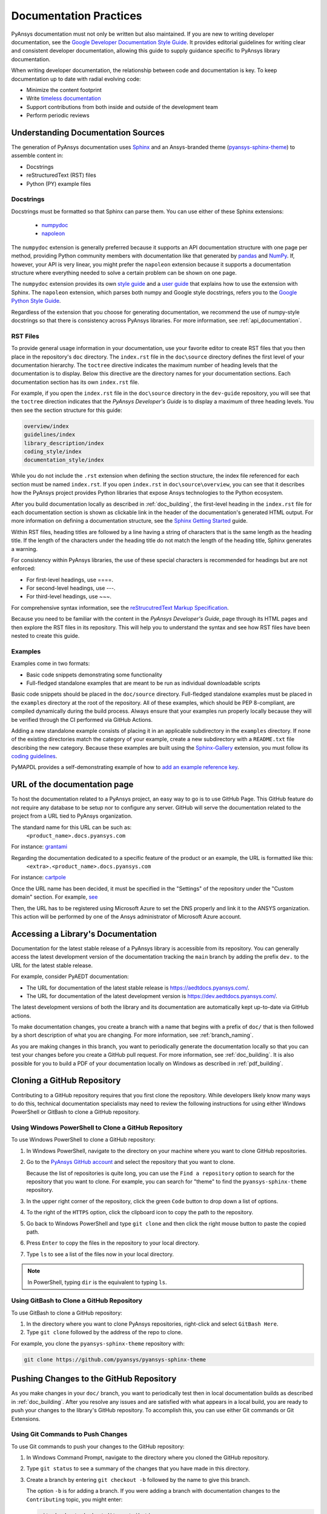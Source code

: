 .. _doc_practices:

Documentation Practices
=======================
PyAnsys documentation must not only be written but also maintained. If you are
new to writing developer documentation, see the `Google Developer Documentation
Style Guide <https://developers.google.com/style/articles>`_. It provides
editorial guidelines for writing clear and consistent developer documentation,
allowing this guide to supply guidance specific to PyAnsys library
documentation.

When writing developer documentation, the relationship between code and
documentation is key. To keep documentation up to date with radial evolving
code:

- Minimize the content footprint
- Write `timeless documentation <https://developers.google.com/style/timeless-documentation>`_
- Support contributions from both inside and outside of the development team
- Perform periodic reviews

Understanding Documentation Sources
------------------------------------
The generation of PyAnsys documentation uses `Sphinx
<https://www.sphinx-doc.org/en/master/>`__ and an Ansys-branded theme
(`pyansys-sphinx-theme <https://github.com/pyansys/pyansys-sphinx-theme>`_) to
assemble content in:

- Docstrings
- reStructuredText (RST) files
- Python (PY) example files

Docstrings
~~~~~~~~~~
Docstrings must be formatted so that Sphinx can parse them. You can use either
of these Sphinx extensions:
 
 - `numpydoc <https://pypi.org/project/numpydoc/>`_
 - `napoleon <https://pypi.org/project/sphinxcontrib-napoleon/>`_

The ``numpydoc`` extension is generally preferred because it supports an API
documentation structure with one page per method, providing Python community
members with documentation like that generated by `pandas <https://pandas.pydata.org/>`_
and `NumPy <https://numpy.org/>`_. If, however, your API is very linear, you
might prefer the  ``napoleon`` extension because it supports a documentation
structure where everything needed to solve a certain problem can be shown on one page.

The ``numpydoc`` extension provides its own `style guide
<https://numpydoc.readthedocs.io/en/latest/format.html>`_ and a `user guide
<https://numpydoc.readthedocs.io/en/latest/>`_ that explains how to use the
extension with Sphinx. The ``napoleon`` extension, which parses both numpy and
Google style docstrings, refers you to the `Google Python Style Guide
<https://google.github.io/styleguide/pyguide.html>`_.

Regardless of the extension that you choose for generating documentation, we
recommend the use of numpy-style docstrings so that there is consistency
across PyAnsys libraries. For more information, see :ref:`api_documentation`.

RST Files
~~~~~~~~~
To provide general usage information in your documentation, use your favorite
editor to create RST files that you then place in the repository's ``doc``
directory. The ``index.rst`` file in the ``doc\source`` directory defines the
first level of your documentation hierarchy.  The ``toctree`` directive
indicates the maximum number of heading levels that the documentation is to
display. Below this directive are the directory names for your documentation
sections.  Each documentation section has its own ``index.rst`` file.

For example, if you open the ``index.rst`` file in the ``doc\source`` directory
in the ``dev-guide`` repository, you will see that the ``toctree`` direction
indicates that the *PyAnsys Developer's Guide* is to display a maximum of three
heading levels. You then see the section structure for this guide:

.. code::

   overview/index
   guidelines/index
   library_description/index
   coding_style/index
   documentation_style/index

While you do not include the ``.rst`` extension when defining the section
structure, the index file referenced for each section must be named
``index.rst``. If you open ``index.rst`` in ``doc\source\overview``, you can
see that it describes how the PyAnsys project provides Python libraries that
expose Ansys technologies to the Python ecosystem.

After you build documentation locally as described in :ref:`doc_building`, the
first-level heading in the ``index.rst`` file for each documentation section is
shown as clickable link in the header of the documentation's generated HTML
output. For more information on defining a documentation structure, see the
`Sphinx Getting Started
<https://www.sphinx-doc.org/en/master/usage/quickstart.html>`_ guide.

Within RST files, heading titles are followed by a line having a string of
characters that is the same length as the heading title. If the length of the
characters under the heading title do not match the length of the heading
title, Sphinx generates a warning.

For consistency within PyAnsys libraries, the use of these special characters
is recommended for headings but are not enforced:

- For first-level headings, use ====.
- For second-level headings, use ---.
- For third-level headings, use ~~~. 

For comprehensive syntax information, see the `reStrucutredText Markup Specification
<https://docutils.sourceforge.io/docs/ref/rst/restructuredtext.html>`_.

Because you need to be familiar with the content in the *PyAnsys Developer's
Guide*, page through its HTML pages and then explore the RST files in its
repository. This will help you to understand the syntax and see how RST files
have been nested to create this guide.

Examples
~~~~~~~~
Examples come in two formats:

- Basic code snippets demonstrating some functionality
- Full-fledged standalone examples that are meant to be run as individual downloadable scripts

Basic code snippets should be placed in the ``doc/source``
directory. Full-fledged standalone examples must be placed in the ``examples``
directory at the root of the repository. All of these examples, which should be
PEP 8-compliant, are compiled dynamically during the build process. Always
ensure that your examples run properly locally because they will be verified
through the CI performed via GitHub Actions.

Adding a new standalone example consists of placing it in an applicable subdirectory in the ``examples``
directory. If none of the existing directories match the category of your example, create
a new subdirectory with a ``README.txt`` file describing the new category. Because these examples
are built using the `Sphinx-Gallery <https://sphinx-gallery.github.io/stable/index.html>`_
extension, you must follow its `coding guidelines <https://sphinx-gallery.github.io/stable/index.html>`_.

PyMAPDL provides a self-demonstrating example of how to `add an example reference key <https://mapdldocs.pyansys.com/examples/03-tips-n-tricks/00-example-template.html#ref-how-to-add-an-example-reference-key>`_. 


URL of the documentation page
-----------------------------
To host the documentation related to a PyAnsys project, an easy way to go is to use GitHub Page.
This GitHub feature do not require any database to be setup nor to configure any server.
GitHub will serve the documentation related to the project from a URL tied to PyAnsys organization.

The standard name for this URL can be such as:
   ``<product_name>.docs.pyansys.com``

For instance: `grantami <https://grantami.docs.pyansys.com>`_

Regarding the documentation dedicated to a specific feature of the product or an example, the URL is formatted like this:
   ``<extra>.<product_name>.docs.pyansys.com``

For instance: `cartpole <https://cartpole.mapdl.docs.pyansys.com>`_

Once the URL name has been decided, it must be specified in the "Settings" of the repository under the "Custom domain" section.
For example, `see <https://github.com/pyansys/grantami-bomanalytics-docs/settings/pages>`_

Then, the URL has to be registered using Microsoft Azure to set the DNS properly and link it to the ANSYS organization.
This action will be performed by one of the Ansys administrator of Microsoft Azure account.

Accessing a Library's Documentation
-----------------------------------
Documentation for the latest stable release of a PyAnsys library is accessible
from its repository. You can generally access the latest development version of the
documentation tracking the ``main`` branch by adding the prefix ``dev.`` to
the URL for the latest stable release.

For example, consider PyAEDT documentation:

- The URL for documentation of the latest stable release is `<https://aedtdocs.pyansys.com/>`_.
- The URL for documentation of the latest development version is `<https://dev.aedtdocs.pyansys.com/>`_.

The latest development versions of both the library and its documentation are automatically kept
up-to-date via GitHub actions.

To make documentation changes, you create a branch with a name that begins with a prefix of
``doc/`` that is then followed by a short description of what you are changing. For more
information, see :ref:`branch_naming`.

As you are making changes in this branch, you want to periodically generate the documentation
locally so that you can test your changes before you create a GitHub pull request. For more
information, see :ref:`doc_building`. It is also possible for you to build a PDF
of your documentation locally on Windows as described in :ref:`pdf_building`.

.. _cloning:

Cloning a GitHub Repository
---------------------------
Contributing to a GitHub repository requires that you first clone the repository. While developers
likely know many ways to do this, technical documentation specialists may need to review the
following instructions for using either Windows PowerShell or GitBash to clone a GitHub repository.

Using Windows PowerShell to Clone a GitHub Repository
~~~~~~~~~~~~~~~~~~~~~~~~~~~~~~~~~~~~~~~~~~~~~~~~~~~~~
To use Windows PowerShell to clone a GitHub repository:

#. In Windows PowerShell, navigate to the directory on your machine where you want
   to clone GitHub repositories.

#. Go to the `PyAnsys GitHub account <https://github.com/pyansys>`_ and select the
   repository that you want to clone.

   Because the list of repositories is quite long, you can use the ``Find
   a repository`` option to search for the repository that you want to clone. For
   example, you can search for "theme" to find the ``pyansys-sphinx-theme`` repository.  

#. In the upper right corner of the repository, click the green ``Code`` button to
   drop down a list of options.

#. To the right of the ``HTTPS`` option, click the clipboard icon to copy the path to
   the repository.
 
#. Go back to Windows PowerShell and type ``git clone`` and then click the right
   mouse button to paste the copied path.

#. Press ``Enter`` to copy the files in the repository to your local directory.

#. Type ``ls`` to see a list of the files now in your local directory. 

.. note::
   In PowerShell, typing ``dir`` is the equivalent to typing ``ls``.

Using GitBash to Clone a GitHub Repository
~~~~~~~~~~~~~~~~~~~~~~~~~~~~~~~~~~~~~~~~~~
To use GitBash to clone a GitHub repository:

#. In the directory where you want to clone PyAnsys repositories, right-click and
   select ``GitBash Here``.

#. Type ``git clone`` followed by the address of the repo to clone.


For example, you clone the ``pyansys-sphinx-theme`` repository with:
  
.. code::
  
  git clone https://github.com/pyansys/pyansys-sphinx-theme

.. _push_changes:

Pushing Changes to the GitHub Repository
----------------------------------------
As you make changes in your ``doc/`` branch, you want to periodically test then in
local documentation builds as described in :ref:`doc_building`. After you resolve
any issues and are satisfied with what appears in a local build, you are ready
to push your changes to the library's GitHub repository. To accomplish this,
you can use either Git commands or Git Extensions. 

Using Git Commands to Push Changes
~~~~~~~~~~~~~~~~~~~~~~~~~~~~~~~~~~
To use Git commands to push your changes to the GitHub repository:

#. In Windows Command Prompt, navigate to the directory where you cloned 
   the GitHub repository.

#. Type ``git status`` to see a summary of the changes that you have made in this
   directory.

#. Create a branch by entering ``git checkout -b`` followed by the name to give
   this branch.
   
   The option ``-b`` is for adding a branch. If you were adding a branch with documentation
   changes to the ``Contributing`` topic, you might enter:
   
   .. code::

    git checkout -b doc/edit_contributing

#. Enter ``git add .`` to stage the changed files to commit.

#. Enter ``git status`` again to see all files that are staged for committing in green.

#. If any unnecessary files are staged, delete them in File Explorer and then enter ``git status`` 
   again to ensure that the final red line indicates that these files have been deleted.

#. If you make any additional file changes, type ``git add .`` again to restage the files to
   commit.

#. When finished, commit your changes to GitHub history by entering ``git commit -m`` followed by
   a description in quotation marks.
   
   For the given example, you might enter:
   
   .. code::

    git commit -m "Edit Contributing topic" 
   
   The number of files changed are shown, followed by the number of insertions and deletions.
   A create mode or rename doc action is then shown for each file.

#. For the first push of a newly created branch, enter ``git push --set-upstream origin``,
   followed by the branch name.
   
   For the given example, you would enter:
      
   .. code::
   
    git push --set-upstream origin doc/edit_contributing

   .. note::
      For any subsequent push, you would simply use ``git push``.
   
#. Create the PR as described in :ref:`create_pr`.

Using Git Extensions to Push Changes
~~~~~~~~~~~~~~~~~~~~~~~~~~~~~~~~~~~~
To use Git Extensions to push your changes to the GitHub repository:

#. In Git Extensions, select ``Commands > Create branch`` and then provide a name for
   the branch that you want to create, using the prefix ``doc/`` followed by a short
   description of what you intend to change.
   
#. Make your documentation changes in the directory where you cloned the library's
   GitHub repository.   

#. Test your changes in local documentation builds. For more information, see
   :ref:`doc_building`.

#. In Git Extensions, click ``Commit`` to see the files that have been changed in your
   local directory.
   
#. In the window that opens, stage the files to commit, add a commit message, and then
   click ``Commit``.

#. Do a pull from the GitHub repository to your local directory to ensure that there
   are no conflicts with what is in your branch. If there are conflicts, resolve
   them.

#. Do a push of your branch to the GitHub repository.

#. Create the PR as described in :ref:`create_pr`.


.. _create_pr:

Creating the GitHub PR
----------------------
Regardless of what method you used to push your changes, do the following to create
the GitHub PR:

#. Go to the GitHub repository, where you will see an entry for your pushed branch.

#. If the pushed branch resolves an issue, in its description, type ``Resolves #``
   and select from the list of issues that appears.

#. Create either a PR or draft PR, making the title a simple statement because
   our `automatic release generator <https://docs.github.com/en/repositories/releasing-projects-on-github/automatically-generated-release-notes>`_
   uses this PR title in the automatic rendering of release notes.

   If your PR is ready for review, select ``Create pull request``. Otherwise,
   select ``Create draft pull request`` and mark it as ready for review once
   you it includes all of your changes and you are satisfied with it. 

   If you need to change a PR title, to its right, click the ``Edit`` button,
   which becomes a ``Save`` button while you are in editing mode.

.. _doc_building:

Building Documentation Locally
------------------------------
You can build and verify the HTML documentation for a PyAnsys library locally
by installing Sphinx and other documentation build dependencies.

Setting Up Your Machine
~~~~~~~~~~~~~~~~~~~~~~~
Anaconda provides Python and tools, such as a Python IDE (Interactive Development Environment),
a Python command line editor, and Sphinx dependencies. This gives you what you need to get up
and running.

#. Install the `Anaconda individual edition <https://www.anaconda.com/products/individual>`_.

#. If a PyAnsys library already exists, create a directory in which to place a clone of its GitHub repository.

#. Clone the PyAnsys library's GitHub repository. For more information, see :ref:`cloning`.

#. If you have not yet cloned the `pyansys-sphinx-theme <https://github.com/pyansys/pyansys-sphinx-theme>`_
   repository, clone it.

Installing Build Requirements
~~~~~~~~~~~~~~~~~~~~~~~~~~~~~ 
You can build documentation for the `dev_guide <https://github.com/pyansys/dev-guide>`_
and `pyansys-sphinx-theme <https://github.com/pyansys/pyansys-sphinx-theme>`_ repositories without
installing a PyAnsys library in development mode. However, for many other PyAnsys libraries, when
you push changes that you have made in a local branch to the library's GitHub repository, CI checks
typically require that the full library is installed.

#. In Anaconda PowerShell, navigate to the base directory in the library's cloned repository.

#. If your library must be installed in development mode, enter:
   
   .. code::

    pip install -e .

#. To install the build requirements for generating documentation, enter:
   
   .. code::

    pip install -r requirements_docs.txt


.. note::
   If you want to configure and activate a Python virtual environment with the
   required packages, you can use ``configure_venv``.

Once build requirements are installed, you can build HTML documentation.

Building HTML Documentation
~~~~~~~~~~~~~~~~~~~~~~~~~~~ 
How you build HTML documentation depends on your operating system.

#. If you are running on Linux or Mac, enter:
   
   .. code::

    make -C doc html


#. If you are running on Windows, enter two commands:
   
   .. code::
  
    cd doc
    .\make.bat html


   As Sphinx generates HTML output in the library's ``../doc/_build/html`` directory,
   Anaconda PowerShell displays any errors and warnings for unexpected indentations,
   bad target locations for links, missing files, and extra files included in the
   repository but not referenced by any ``index.rst`` file.
   
#. Resolve all indicated issues before submitting a pull request (PR) to push
   your changes to the library's GitHub repository. 
   
#. After local documentation builds successfully, navigate to ``doc/_build/html/``
   and use your browser to open the ``index.html`` file to review the documentation,
   repeating the local build process until there are no errors or obvious issues.

.. note::
   You can use ``.\make.bat`` to build more than HTML output. To view a summary of
   all target options, enter ``.\make.bat``.

Your next step is to push your changes to the library's GitHub repository
by creating a PR. For more information, see :ref:`create_pr`.

.. _pdf_building:

Building a PDF of Your Documentation Locally
--------------------------------------------
Some libraries supply a link to a PDF of the documentation under 'Assets' in the 
release notes for a version. On Linux, building this PDF can be done by following
`these directions <https://sudonull.com/post/70830-How-to-make-LaTeX-and-PDF-generation-in-Sphinx>`_.
On Windows, building a PDF is a manual process that you run locally:

#. Install `MiKTeX <https://miktex.org/download>`_ for Windows, selecting the
   recommended option for installing it for only your own use.

#. From the Windows Start menu, start the MiKTeX Console.

#. On the Welcome page, click ``Check for updates`` and install any available
   updates.

#. Install the latest version of Strawberry Perl, which enables you to build
   LaTeX files, accepting the default installation location (``C:\Strawberry\``).

#. In the Command Prompt window, type ``perl-v`` to test that your installation is
   successful.

#. Ensure that these Perl directory locations have been added to your ``Path``
   system environment variable:
   
   - C:/Strawberry/c/bin
   - C:/Strawberry/perl/site/bin
   - C:/Strawberry/perl/bin


#. In Anaconda PowerShell, navigate to the ``doc`` directory with:
   
   .. code::

    cd C:\AnsysDev\GitRepos\PyAnsys\dev-guide\doc


#. Generate LaTeX files and a PDF from these files in ``..\doc\build\latex``
   with:

   .. code::

    .\make latexpdf


.. note::
   For the Table of Contents in the PDF file to generate correctly, ``index.rst`` files
   must not include child sections.

